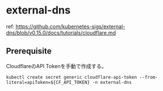 * external-dns

ref: https://github.com/kubernetes-sigs/external-dns/blob/v0.15.0/docs/tutorials/cloudflare.md

** Prerequisite

CloudflareのAPI Tokenを手動で作成する。

#+begin_src shell
  kubectl create secret generic cloudflare-api-token --from-literal=apiToken=${CF_API_TOKEN} -n external-dns
#+end_src
